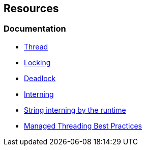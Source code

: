 == Resources

=== Documentation

* https://en.wikipedia.org/wiki/Thread_(computing)[Thread]
* https://en.wikipedia.org/wiki/Lock_(computer_science)[Locking]
* https://en.wikipedia.org/wiki/Deadlock[Deadlock]
* https://en.wikipedia.org/wiki/Interning_(computer_science)[Interning]
* https://learn.microsoft.com/en-us/dotnet/api/system.string.intern#remarks[String interning by the runtime]
* https://docs.microsoft.com/en-us/dotnet/standard/threading/managed-threading-best-practices[Managed Threading Best Practices]